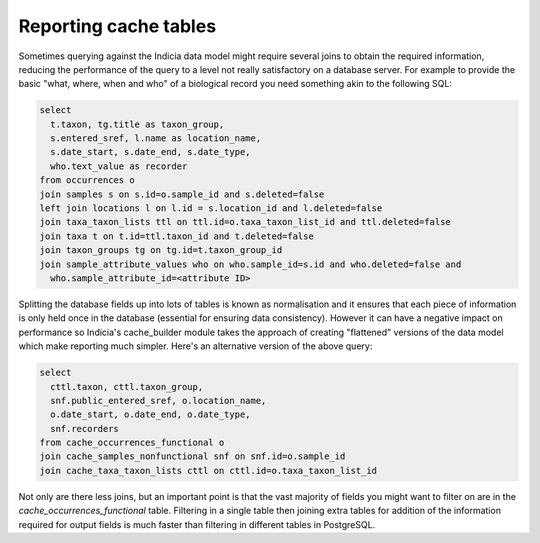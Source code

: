 Reporting cache tables
======================

Sometimes querying against the Indicia data model might require several joins to obtain
the required information, reducing the performance of the query to a level not really
satisfactory on a database server. For example to provide the basic "what, where, when
and who" of a biological record you need something akin to the following SQL:

.. code-block:: sql

  select 
    t.taxon, tg.title as taxon_group,
    s.entered_sref, l.name as location_name,
    s.date_start, s.date_end, s.date_type, 
    who.text_value as recorder
  from occurrences o
  join samples s on s.id=o.sample_id and s.deleted=false
  left join locations l on l.id = s.location_id and l.deleted=false
  join taxa_taxon_lists ttl on ttl.id=o.taxa_taxon_list_id and ttl.deleted=false
  join taxa t on t.id=ttl.taxon_id and t.deleted=false
  join taxon_groups tg on tg.id=t.taxon_group_id
  join sample_attribute_values who on who.sample_id=s.id and who.deleted=false and 
    who.sample_attribute_id=<attribute ID>
    
Splitting the database fields up into lots of tables is known as normalisation and it 
ensures that each piece of information is only held once in the database (essential for
ensuring data consistency). However it can have a negative impact on performance so 
Indicia's cache_builder module takes the approach of creating "flattened" versions of the
data model which make reporting much simpler. Here's an alternative version of the above
query:

.. code-block:: sql

  select
    cttl.taxon, cttl.taxon_group,
    snf.public_entered_sref, o.location_name,
    o.date_start, o.date_end, o.date_type,
    snf.recorders
  from cache_occurrences_functional o
  join cache_samples_nonfunctional snf on snf.id=o.sample_id
  join cache_taxa_taxon_lists cttl on cttl.id=o.taxa_taxon_list_id
  
Not only are there less joins, but an important point is that the vast majority of fields 
you might want to filter on are in the `cache_occurrences_functional` table. Filtering
in a single table then joining extra tables for addition of the information required for
output fields is much faster than filtering in different tables in PostgreSQL.
